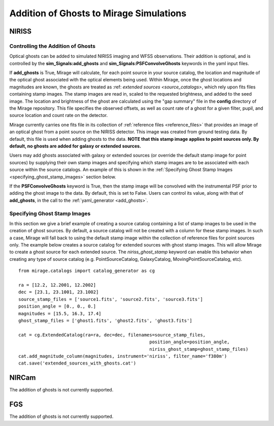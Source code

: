 .. _ghosts:

Addition of Ghosts to Mirage Simulations
========================================

NIRISS
++++++

Controlling the Addition of Ghosts
----------------------------------

Optical ghosts can be added to simulated NIRISS imaging and WFSS observations. Their addition is optional, and is controlled by the **sim_Signals:add_ghosts** and **sim_Signals:PSFConvolveGhosts** keywords in the yaml input files.

If **add_ghosts** is True, Mirage will calculate, for each point source in your source catalog, the location and magnitude of the optical ghost associated with the optical elements being used. Within Mirage, once the ghost locations and magnitudes are known, the ghosts are treated as :ref: `extended sources <source_catalogs>`, which rely upon fits files containing stamp images. The stamp images are read in, scaled to the requested brightness, and added to the seed image. The location and brightness of the ghost are calculated using the "gap summary" file in the **config** directory of the Mirage repository. This file specifies the observed offsets, as well as count rate of a ghost for a given filter, pupil, and source location and count rate on the detector.

Mirage currently carries one fits file in its collection of :ref:`reference files <reference_files>` that provides an image of an optical ghost from a point source on the NIRISS detector. This image was created from ground testing data. By default, this file is used when adding ghosts to the data. **NOTE that this stamp image applies to point sources only. By default, no ghosts are added for galaxy or extended sources.**

Users may add ghosts associated with galaxy or extended sources (or override the default stamp image for point sources) by supplying their own stamp images and specifying which stamp images are to be associated with each source within the source catalogs. An example of this is shown in the :ref:`Specifying Ghost Stamp Images <specifying_ghost_stamp_images>` section below.

If the **PSFConvolveGhosts** keyword is True, then the stamp image will be convolved with the instrumental PSF prior to adding the ghost image to the data. By default, this is set to False. Users can control its value, along with that of **add_ghosts**, in the call to the :ref:`yaml_generator <add_ghosts>`.

Specifying Ghost Stamp Images
-----------------------------

In this section we give a brief example of creating a source catalog containing a list of stamp images to be used in the creation of ghost sources. By default, a source catalog will not be created with a column for these stamp images. In such a case, Mirage will fall back to using the default stamp image within the collection of reference files for point sources only. The example below creates a source catalog for extended sources with ghost stamp images. This will allow Mirage to create a ghost source for each extended source. The *niriss_ghost_stamp* keyword can enable this behavior when creating any type of source catalog (e.g. PointSourceCatalog, GalaxyCatalog, MovingPointSourceCatalog, etc).

::

	from mirage.catalogs import catalog_generator as cg

	ra = [12.2, 12.2001, 12.2002]
	dec = [23.1, 23.1001, 23.1002]
	source_stamp_files = ['source1.fits', 'source2.fits', 'source3.fits']
	position_angle = [0., 0., 0.]
	magnitudes = [15.5, 16.3, 17.4]
	ghost_stamp_files = ['ghost1.fits', 'ghost2.fits', 'ghost3.fits']

	cat = cg.ExtendedCatalog(ra=ra, dec=dec, filenames=source_stamp_files,
							 position_angle=position_angle,
							 niriss_ghost_stamp=ghost_stamp_files)
	cat.add_magnitude_column(magnitudes, instrument='niriss', filter_name='f380m')
	cat.save('extended_sources_with_ghosts.cat')



NIRCam
++++++

The addition of ghosts is not currently supported.


FGS
+++

The addition of ghosts is not currently supported.
